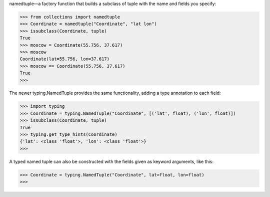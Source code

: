 namedtuple—a factory function that builds a subclass of tuple with the name and fields you specify:

>>> from collections import namedtuple
>>> Coordinate = namedtuple("Coordinate", "lat lon")
>>> issubclass(Coordinate, tuple)
True
>>> moscow = Coordinate(55.756, 37.617)
>>> moscow
Coordinate(lat=55.756, lon=37.617)
>>> moscow == Coordinate(55.756, 37.617)
True
>>>

The newer typing.NamedTuple provides the same functionality, adding a type annotation to each field:

>>> import typing
>>> Coordinate = typing.NamedTuple("Coordinate", [('lat', float), ('lon', float)])
>>> issubclass(Coordinate, tuple)
True
>>> typing.get_type_hints(Coordinate)
{'lat': <class 'float'>, 'lon': <class 'float'>}
>>>

A typed named tuple can also be constructed with the fields given as keyword arguments, like this:

>>> Coordinate = typing.NamedTuple("Coordinate", lat=float, lon=float)
>>>

